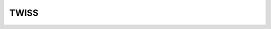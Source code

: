 TWISS
*****

.. doxygenfunction:: GetTwissHeader
    :project: ibs

.. doxygenfunction:: GetTable
    :project: ibs

